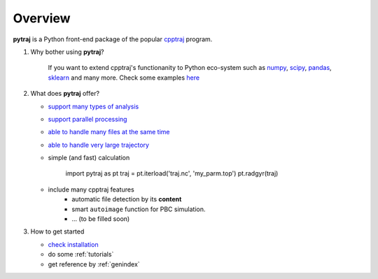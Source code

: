.. _overview:

Overview
========

**pytraj** is a Python front-end package of the popular `cpptraj <http://pubs.acs.org/doi/abs/10.1021/ct400341p>`_ program.

#. Why bother using **pytraj**? 

    If you want to extend cpptraj's functionanity to Python eco-system such as `numpy <http://www.numpy.org/>`_, `scipy <http://www.scipy.org/>`_, `pandas <http://pandas.pydata.org/>`_, `sklearn <http://scikit-learn.org/stable/>`_ and many more. Check some examples `here <tutorials/mdtraj_adapted>`_

#. What does **pytraj** offer? 

   + `support many types of analysis <analysis>`_
   + `support parallel processing <parallel>`_
   + `able to handle many files at the same time <process_many_files>`_
   + `able to handle very large trajectory <design_trajectory>`_
   + simple (and fast) calculation

      import pytraj as pt
      traj = pt.iterload('traj.nc', 'my_parm.top')
      pt.radgyr(traj)

   + include many cpptraj features
       + automatic file detection by its **content**
       + smart ``autoimage`` function for PBC simulation.
       + ... (to be filled soon) 

#. How to get started

   + `check installation <installation>`_
   + do some :ref:`tutorials`
   + get reference by :ref:`genindex`
